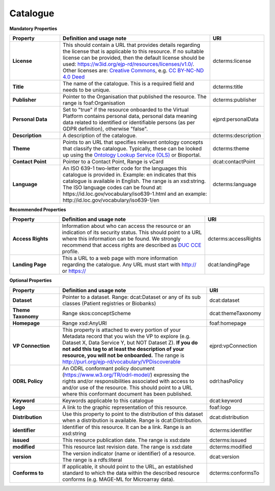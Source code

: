 Catalogue
~~~~~~~~~~~~


**Mandatory Properties**

.. list-table:: 
	:widths: 20 60 20
	:header-rows: 1

	* - Property
	  - Definition and usage note
	  - URI
	* - **License**
	  - This should contain a URL that provides details regarding the license that is applicable to this resource. If no suitable license can be provided, then the default license should be used: `https://w3id.org/ejp-rd/resources/licenses/v1.0/ <https://w3id.org/ejp-rd/resources/licenses/v1.0/>`_. Other licenses are: `Creative Commons <https://creativecommons.org/licenses/>`_, e.g. `CC BY-NC-ND 4.0 Deed <http://creativecommons.org/licenses/by-nc-nd/4.0>`_
	  - | dcterms:license
	* - **Title**
	  - The name of the catalogue. This is a required field and needs to be unique.
	  - | dcterms:title
	* - **Publisher**
	  - Pointer to the Organisation that published the resource. The range is foaf:Organisation
	  - | dcterms:publisher
	* - **Personal Data**
	  - Set to "true" if the resource onboarded to the Virtual Platform contains personal data, personal data meaning data related to identified or identifiable persons (as per GDPR definition), otherwise "false".
	  - | ejprd:personalData
	* - **Description**
	  - A description of the catalogue.
	  - | dcterms:description
	* - **Theme**
	  - Points to an URL that specifies relevant ontology concepts that classify the catalogue. Typically, these can be looked up using the `Ontology Lookup Service (OLS) <https://www.ebi.ac.uk/ols/index>`_ or Bioportal.
	  - | dcterms:theme
	* - **Contact Point**
	  - Pointer to a Contact Point, Range is vCard
	  - | dcat:contactPoint 
	* - **Language**
	  - An ISO 639-1 two-letter code for the languages this catalogue is provided in. Example: en indicates that this catalogue is available in English. The range is an xsd:string. The ISO language codes can be found at:  https://id.loc.gov/vocabulary/iso639-1.html  and an example:  http://id.loc.gov/vocabulary/iso639-1/en 
	  - | dcterms:language 



**Recommended Properties**

.. list-table::
	:widths: 20 60 20
	:header-rows: 1

	* - Property
	  - Definition and usage note
	  - URI
	* - **Access Rights**
	  - Information about who can access the resource or an indication of its security status. This should point to a URL where this information can be found. We strongly recommend that access rights are described as `DUC CCE <https://duc.le.ac.uk/>`_ profile.
	  - | dcterms:accessRights
	* - **Landing Page**
	  - This a URL to a web page with more information regarding the catalogue. Any URL must start with http:// or https://   
	  - | dcat:landingPage


**Optional Properties**

.. list-table::
	:widths: 20 60 20
	:header-rows: 1

	* - Property
	  - Definition and usage note
	  - URI
	* - **Dataset**
	  - Pointer to a dataset. Range: dcat:Dataset or any of its sub classes (Patient registries or Biobanks)
	  - | dcat:dataset
	* - **Theme Taxonomy**
	  - Range skos:conceptScheme
	  - | dcat:themeTaxonomy
	* - **Homepage**
	  - Range xsd:AnyURI
	  - | foaf:homepage
	* - **VP Connection**
	  - This property is attached to every portion of your Metadata record that you wish the VP to explore (e.g. Dataset X, Data Service Y, but NOT Dataset Z). **If you do not add this tag to at least the description of your resource, you will not be onboarded.** The range is `http://purl.org/ejp-rd/vocabulary/VPDiscoverable <http://purl.org/ejp-rd/vocabulary/VPDiscoverable>`_ 
	  - | ejprd:vpConnection
	* - **ODRL Policy**
	  - An ODRL conformant policy document (`https://www.w3.org/TR/odrl-model/ <https://www.w3.org/TR/odrl-model/>`_) expressing the rights and/or responsibilities associated with access to and/or use of the resource. This should point to a URL where this conformant document has been published.
	  - | odrl:hasPolicy
	* - **Keyword**
	  - Keywords applicable to this catalogue
	  - | dcat:keyword
	* - **Logo**
	  - A link to the graphic representation of this resource.
	  - | foaf:logo
	* - **Distribution**
	  - Use this property to point to the distribution of this dataset when a distribution is available. Range is dcat:Distribution.
	  - | dcat:distribution
	* - **identifier**
	  - Identifier of this resource. It can be a link.  Range is an xsd:string
	  - | dcterms:identifier
	* - **issued**
	  - This resource publication date. The range is xsd:date
	  - | dcterms:issued
	* - **modified**
	  - This resource last revision date. The range is xsd:date
	  - | dcterms:modified
	* - **version**
	  - The version indicator (name or identifier) of a resource. The range is a rdfs:literal
	  - | dcat:version
	* - **Conforms to**
	  - If applicable, it should point to the URL, an established standard to which the data within the described resource conforms (e.g. MAGE-ML for Microarray data).
	  - | dcterms:conformsTo


